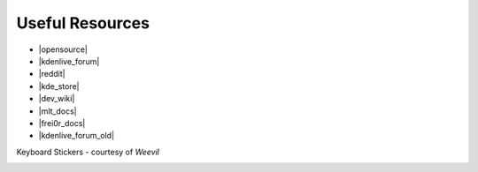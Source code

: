 .. meta::
   :description: Kdenlive Tips & Tricks - Useful Resources
   :keywords: KDE, Kdenlive, tips, tricks, tips & tricks, useful resources, documentation, user manual, video editor, open source, free, learn, easy

.. metadata-placeholder

   :authors: - Annew (https://userbase.kde.org/User:Annew)
             - Claus Christensen
             - Yuri Chornoivan
             - Simon Eugster <simon.eu@gmail.com>
             - Ttguy (https://userbase.kde.org/User:Ttguy)
             - Bushuev (https://userbase.kde.org/User:Bushuev)
             - Jack (https://userbase.kde.org/User:Jack)
             - Roger (https://userbase.kde.org/User:Roger)
             - Bernd Jordan (https://discuss.kde.org/u/berndmj)

   :license: Creative Commons License SA 4.0


.. |opensource| raw:: html

   <a href="http://opensource.com/life/11/11/introduction-kdenlive" target="_blank">opensource.com tutorial</a>

.. |kdenlive_forum| raw:: html

   <a href="https://discuss.kde.org/tag/kdenlive" target="_blank">Kdenlive Forum</a>

.. |kdenlive_forum_old| raw:: html

   <a href="https://forum.kde.org/viewforum.php%3Ff=262.html" target="_blank">Old Kdenlive Forum (read-only)</a>

.. |dev_wiki| raw:: html

   <a href="https://community.kde.org/Kdenlive/Development" target="_blank">Developer Wiki</a>

.. |kde_store| raw:: html

   <a href="https://www.pling.com/browse?cat=333&ord=latest" target="_blank">KDE Store</a>

.. |mlt_docs| raw:: html

   <a href="https://www.mltframework.org/docs/" target="_blank">MLT Documentation</a>

.. |frei0r_docs| raw:: html

   <a href="https://gstreamer.freedesktop.org/documentation/frei0r/index.html?gi-language=c" target="_blank">frei0r Documentation</a>

.. |reddit| raw:: html

   <a href="https://www.reddit.com/r/kdenlive/" target="_blank">r/kdenlive</a>

.. |Kdenlive_Keyboard_074| image:: /images/Kdenlive_Keyboard_074.svg
   :width: 480px

.. |Kdenlive_Keyboard_074_A4| image:: /images/Kdenlive_Keyboard_074_A4.svg
   :width: 480px


.. _useful_resources:

Useful Resources
================

* |opensource|
* |kdenlive_forum|
* |reddit|
* |kde_store|
* |dev_wiki|
* |mlt_docs|
* |frei0r_docs|
* |kdenlive_forum_old|


Keyboard Stickers - courtesy of *Weevil*

|Kdenlive_Keyboard_074|

|Kdenlive_Keyboard_074_A4|